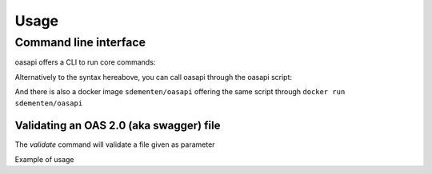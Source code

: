 =====
Usage
=====

Command line interface
----------------------

oasapi offers a CLI to run core commands:

.. command-output:: python -m oasapi

Alternatively to the syntax hereabove, you can call oasapi through the oasapi script:

.. command-output:: oasapi

And there is also a docker image ``sdementen/oasapi`` offering the same script through ``docker run sdementen/oasapi``

Validating an OAS 2.0 (aka swagger) file
^^^^^^^^^^^^^^^^^^^^^^^^^^^^^^^^^^^^^^^^

The `validate` command will validate a file given as parameter

.. command-output:: python -m oasapi validate --help

Example of usage

.. command-output:: python -m oasapi validate samples/swagger_petstore.json
.. command-output:: python -m oasapi validate samples/swagger_petstore_with_errors.json
